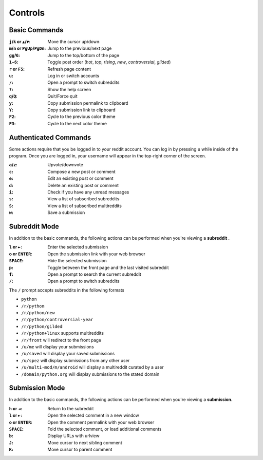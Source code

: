 ========
Controls
========

--------------
Basic Commands
--------------

:``j``/``k`` or ``▲``/``▼``: Move the cursor up/down
:``m``/``n`` or ``PgUp``/``PgDn``: Jump to the previous/next page
:``gg``/``G``: Jump to the top/bottom of the page
:``1-6``: Toggle post order (*hot*, *top*, *rising*, *new*, *controversial*, *gilded*)
:``r`` or ``F5``: Refresh page content
:``u``: Log in or switch accounts
:``/``: Open a prompt to switch subreddits
:``?``: Show the help screen
:``q``/``Q``: Quit/Force quit
:``y``: Copy submission permalink to clipboard
:``Y``: Copy submission link to clipboard
:``F2``: Cycle to the previous color theme
:``F3``: Cycle to the next color theme

----------------------
Authenticated Commands
----------------------

Some actions require that you be logged in to your reddit account.
You can log in by pressing ``u`` while inside of the program.
Once you are logged in, your username will appear in the top-right corner of the screen.

:``a``/``z``: Upvote/downvote
:``c``: Compose a new post or comment
:``e``: Edit an existing post or comment
:``d``: Delete an existing post or comment
:``i``: Check if you have any unread messages
:``s``: View a list of subscribed subreddits
:``S``: View a list of subscribed multireddits
:``w``: Save a submission

--------------
Subreddit Mode
--------------

In addition to the basic commands, the following actions can be performed when you're viewing a **subreddit** .

:``l`` or ``►``: Enter the selected submission
:``o`` or ``ENTER``:  Open the submission link with your web browser
:``SPACE``: Hide the selected submission
:``p``: Toggle between the front page and the last visited subreddit
:``f``: Open a prompt to search the current subreddit
:``/``: Open a prompt to switch subreddits

The ``/`` prompt accepts subreddits in the following formats

* ``python``
* ``/r/python``
* ``/r/python/new``
* ``/r/python/controversial-year``
* ``/r/python/gilded``
* ``/r/python+linux`` supports multireddits
* ``/r/front`` will redirect to the front page
* ``/u/me`` will display your submissions
* ``/u/saved`` will display your saved submissions
* ``/u/spez`` will display submissions from any other user
* ``/u/multi-mod/m/android`` will display a multireddit curated by a user
* ``/domain/python.org`` will display submissions to the stated domain

---------------
Submission Mode
---------------

In addition to the basic commands, the following actions can be performed when you're viewing a **submission**.

:``h`` or ``◄``: Return to the subreddit
:``l`` or ``►``: Open the selected comment in a new window
:``o`` or ``ENTER``: Open the comment permalink with your web browser
:``SPACE``: Fold the selected comment, or load additional comments
:``b``: Display URLs with urlview
:``J``: Move cursor to next sibling comment
:``K``: Move cursor to parent comment
